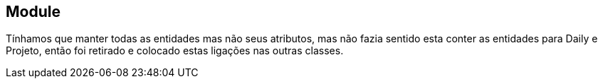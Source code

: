 == Module
Tínhamos que manter todas as entidades mas não seus atributos, mas não fazia sentido esta conter as entidades para Daily e Projeto, então foi retirado e colocado estas ligações nas outras classes.